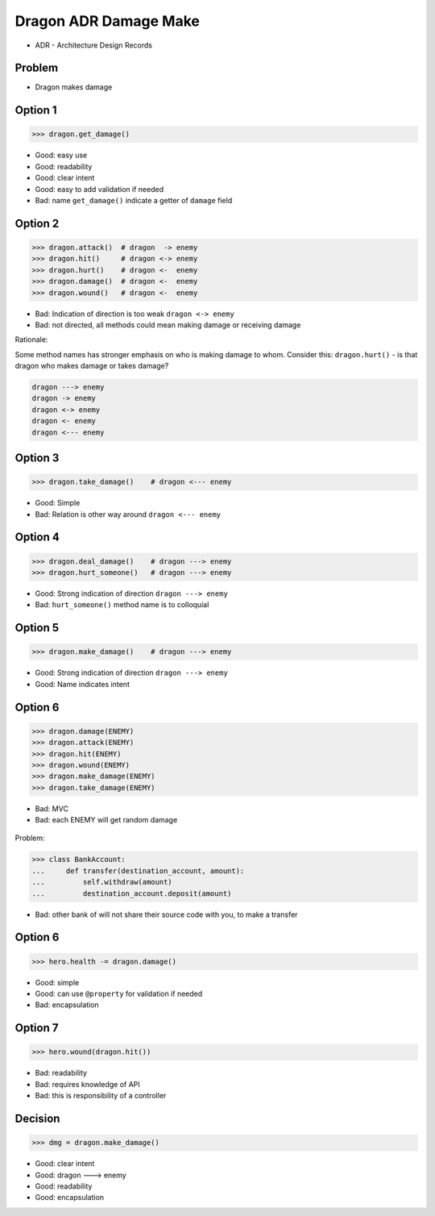 .. testsetup::

    # doctest: +SKIP_FILE


Dragon ADR Damage Make
======================
* ADR - Architecture Design Records


Problem
-------
* Dragon makes damage


Option 1
--------
>>> dragon.get_damage()

* Good: easy use
* Good: readability
* Good: clear intent
* Good: easy to add validation if needed
* Bad: name ``get_damage()`` indicate a getter of ``damage`` field


Option 2
--------
>>> dragon.attack()  # dragon  -> enemy
>>> dragon.hit()     # dragon <-> enemy
>>> dragon.hurt()    # dragon <-  enemy
>>> dragon.damage()  # dragon <-  enemy
>>> dragon.wound()   # dragon <-  enemy

* Bad: Indication of direction is too weak ``dragon <-> enemy``
* Bad: not directed, all methods could mean making damage or receiving damage

Rationale:

Some method names has stronger emphasis on who is making damage to whom.
Consider this: ``dragon.hurt()`` - is that dragon who makes damage or takes
damage?

.. code-block:: text

    dragon ---> enemy
    dragon -> enemy
    dragon <-> enemy
    dragon <- enemy
    dragon <--- enemy


Option 3
--------
>>> dragon.take_damage()    # dragon <--- enemy

* Good: Simple
* Bad: Relation is other way around ``dragon <--- enemy``


Option 4
--------
>>> dragon.deal_damage()    # dragon ---> enemy
>>> dragon.hurt_someone()   # dragon ---> enemy

* Good: Strong indication of direction ``dragon ---> enemy``
* Bad: ``hurt_someone()`` method name is to colloquial


Option 5
--------
>>> dragon.make_damage()    # dragon ---> enemy

* Good: Strong indication of direction ``dragon ---> enemy``
* Good: Name indicates intent


Option 6
--------
>>> dragon.damage(ENEMY)
>>> dragon.attack(ENEMY)
>>> dragon.hit(ENEMY)
>>> dragon.wound(ENEMY)
>>> dragon.make_damage(ENEMY)
>>> dragon.take_damage(ENEMY)

* Bad: MVC
* Bad: each ENEMY will get random damage

.. figure:: img/dragon-firkraag-01.jpg
.. figure:: img/oop-architecture-mvc.png
.. figure:: img/oop-architecture-mvc-example.png

Problem:

>>> class BankAccount:
...     def transfer(destination_account, amount):
...         self.withdraw(amount)
...         destination_account.deposit(amount)

* Bad: other bank of will not share their source code with you, to make a transfer


Option 6
--------
>>> hero.health -= dragon.damage()

* Good: simple
* Good: can use ``@property`` for validation if needed
* Bad: encapsulation


Option 7
--------
>>> hero.wound(dragon.hit())

* Bad: readability
* Bad: requires knowledge of API
* Bad: this is responsibility of a controller


Decision
--------
>>> dmg = dragon.make_damage()

* Good: clear intent
* Good: dragon ---> enemy
* Good: readability
* Good: encapsulation
